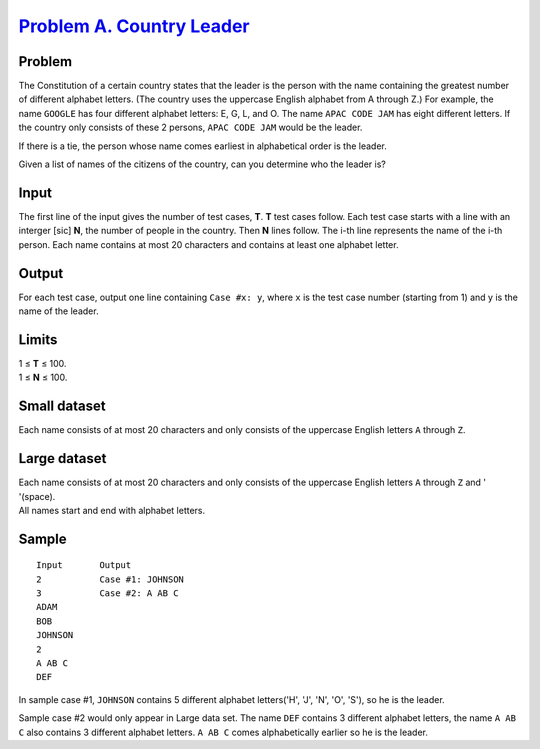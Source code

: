 .. _Problem A. Country Leader: https://code.google.com/codejam/contest/6304486/dashboard#s=p0

============================
`Problem A. Country Leader`_
============================

Problem
-------
The Constitution of a certain country states that the leader is the person
with the name containing the greatest number of different alphabet letters.
(The country uses the uppercase English alphabet from A through Z.)
For example, the name ``GOOGLE`` has four different alphabet letters:
E, G, L, and O. The name ``APAC CODE JAM`` has eight different letters.
If the country only consists of these 2 persons, ``APAC CODE JAM`` would be
the leader.

If there is a tie, the person whose name comes earliest in alphabetical order
is the leader.

Given a list of names of the citizens of the country, can you determine who
the leader is?

Input
-----
The first line of the input gives the number of test cases, **T**.
**T** test cases follow. Each test case starts with a line with an
interger [sic] **N**, the number of people in the country.
Then **N** lines follow. The i-th line represents the name of the i-th person.
Each name contains at most 20 characters and contains at least one alphabet
letter.

Output
------
For each test case, output one line containing ``Case #x: y``, where ``x`` is
the test case number (starting from 1) and y is the name of the leader.

Limits
------
| 1 ≤ **T** ≤ 100.
| 1 ≤ **N** ≤ 100.

Small dataset
-------------
Each name consists of at most 20 characters and only consists of the uppercase
English letters ``A`` through ``Z``.

Large dataset
-------------
| Each name consists of at most 20 characters and only consists of the uppercase English letters ``A`` through ``Z`` and ' '(space).
| All names start and end with alphabet letters.

Sample
------

::

    Input       Output
    2           Case #1: JOHNSON
    3           Case #2: A AB C
    ADAM
    BOB
    JOHNSON
    2
    A AB C
    DEF

In sample case #1, ``JOHNSON`` contains 5 different
alphabet letters('H', 'J', 'N', 'O', 'S'), so he is the leader.

Sample case #2 would only appear in Large data set.
The name ``DEF`` contains 3 different alphabet letters,
the name ``A AB C`` also contains 3 different alphabet letters.
``A AB C`` comes alphabetically earlier so he is the leader.
